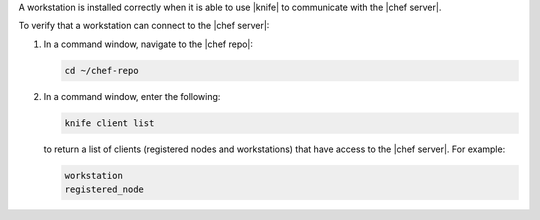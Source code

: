 .. This is an included how-to. 


A workstation is installed correctly when it is able to use |knife| to communicate with the |chef server|.

To verify that a workstation can connect to the |chef server|:

#. In a command window, navigate to the |chef repo|:

   .. code-block:: bash

      cd ~/chef-repo

#. In a command window, enter the following:

   .. code-block:: bash

      knife client list

   to return a list of clients (registered nodes and workstations) that have access to the |chef server|. For example:

   .. code-block:: bash

       workstation
       registered_node

